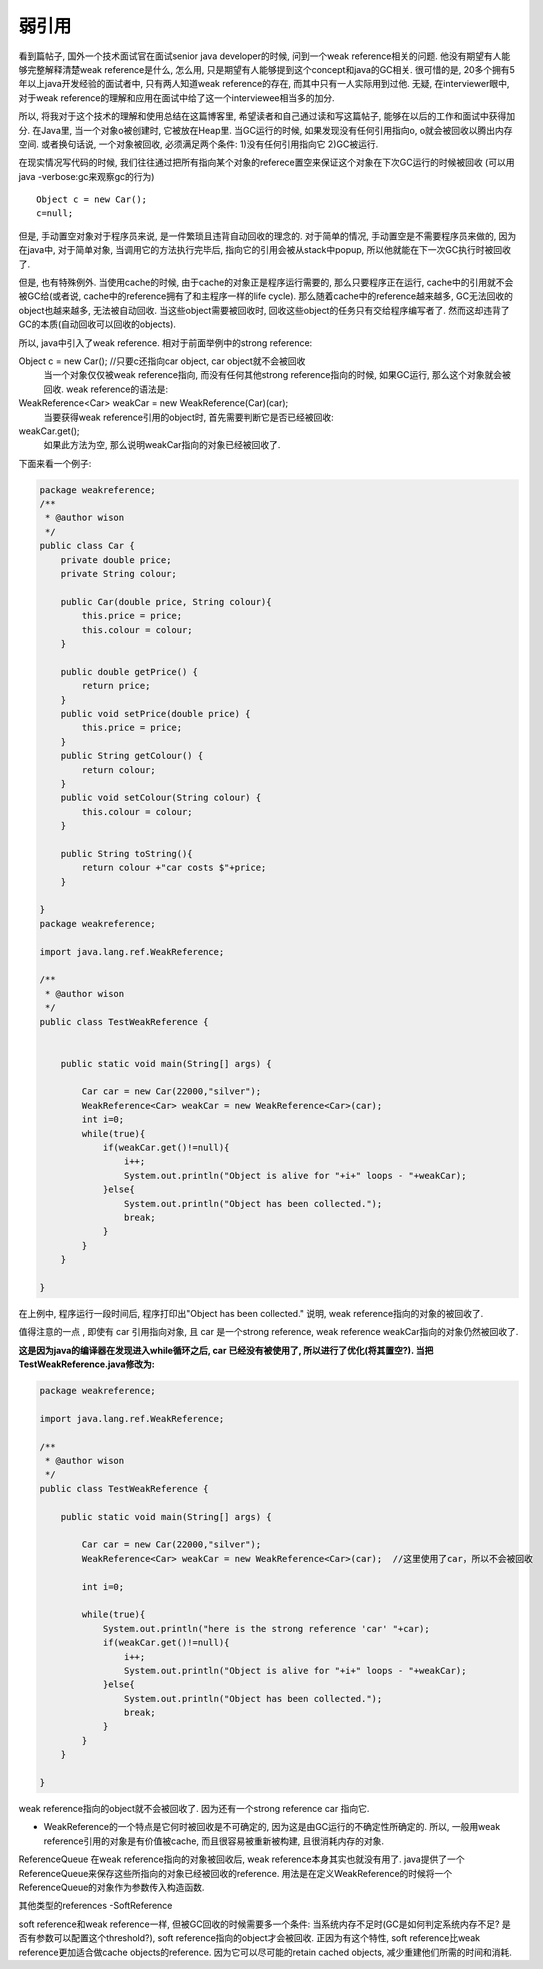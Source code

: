 弱引用
======


看到篇帖子, 国外一个技术面试官在面试senior java developer的时候, 问到一个weak reference相关的问题. 他没有期望有人能够完整解释清楚weak reference是什么, 怎么用, 只是期望有人能够提到这个concept和java的GC相关. 很可惜的是, 20多个拥有5年以上java开发经验的面试者中, 只有两人知道weak reference的存在, 而其中只有一人实际用到过他. 无疑, 在interviewer眼中, 对于weak reference的理解和应用在面试中给了这一个interviewee相当多的加分. 

所以, 将我对于这个技术的理解和使用总结在这篇博客里, 希望读者和自己通过读和写这篇帖子, 能够在以后的工作和面试中获得加分.
在Java里, 当一个对象o被创建时, 它被放在Heap里. 当GC运行的时候, 如果发现没有任何引用指向o, o就会被回收以腾出内存空间. 或者换句话说, 一个对象被回收, 必须满足两个条件: 1)没有任何引用指向它 2)GC被运行.

在现实情况写代码的时候, 我们往往通过把所有指向某个对象的referece置空来保证这个对象在下次GC运行的时候被回收 
(可以用java -verbose:gc来观察gc的行为)

::

    Object c = new Car();
    c=null;  

但是, 手动置空对象对于程序员来说, 是一件繁琐且违背自动回收的理念的.  对于简单的情况, 手动置空是不需要程序员来做的, 因为在java中, 对于简单对象, 当调用它的方法执行完毕后, 指向它的引用会被从stack中popup, 所以他就能在下一次GC执行时被回收了.

但是, 也有特殊例外. 当使用cache的时候, 由于cache的对象正是程序运行需要的, 那么只要程序正在运行, cache中的引用就不会被GC给(或者说, cache中的reference拥有了和主程序一样的life cycle). 那么随着cache中的reference越来越多, GC无法回收的object也越来越多, 无法被自动回收. 当这些object需要被回收时, 回收这些object的任务只有交给程序编写者了. 然而这却违背了GC的本质(自动回收可以回收的objects).

所以, java中引入了weak reference. 相对于前面举例中的strong reference:

Object c = new Car(); //只要c还指向car object, car object就不会被回收
 当一个对象仅仅被weak reference指向, 而没有任何其他strong reference指向的时候, 如果GC运行, 那么这个对象就会被回收. weak reference的语法是:

WeakReference<Car> weakCar = new WeakReference(Car)(car);
 当要获得weak reference引用的object时, 首先需要判断它是否已经被回收:

weakCar.get();
 如果此方法为空, 那么说明weakCar指向的对象已经被回收了.

下面来看一个例子:

.. code:: java

    package weakreference;
    /**
     * @author wison
     */
    public class Car {
        private double price;
        private String colour;
        
        public Car(double price, String colour){
            this.price = price;
            this.colour = colour;
        }
        
        public double getPrice() {
            return price;
        }
        public void setPrice(double price) {
            this.price = price;
        }
        public String getColour() {
            return colour;
        }
        public void setColour(String colour) {
            this.colour = colour;
        }
        
        public String toString(){
            return colour +"car costs $"+price;
        }
        
    }
    package weakreference;

    import java.lang.ref.WeakReference;

    /**
     * @author wison
     */
    public class TestWeakReference {

        
        public static void main(String[] args) {
            
            Car car = new Car(22000,"silver");
            WeakReference<Car> weakCar = new WeakReference<Car>(car);
            int i=0;
            while(true){
                if(weakCar.get()!=null){
                    i++;
                    System.out.println("Object is alive for "+i+" loops - "+weakCar);
                }else{
                    System.out.println("Object has been collected.");
                    break;
                }
            }
        }

    }
在上例中, 程序运行一段时间后, 程序打印出"Object has been collected." 说明, weak reference指向的对象的被回收了.

值得注意的一点 , 即使有 car 引用指向对象, 且 car 是一个strong reference, weak reference weakCar指向的对象仍然被回收了. 

**这是因为java的编译器在发现进入while循环之后, car 已经没有被使用了, 所以进行了优化(将其置空?). 当把TestWeakReference.java修改为:**


.. code:: java

    package weakreference;

    import java.lang.ref.WeakReference;

    /**
     * @author wison
     */
    public class TestWeakReference {

        public static void main(String[] args) {
            
            Car car = new Car(22000,"silver");
            WeakReference<Car> weakCar = new WeakReference<Car>(car);  //这里使用了car，所以不会被回收
            
            int i=0;
            
            while(true){
                System.out.println("here is the strong reference 'car' "+car);
                if(weakCar.get()!=null){
                    i++;
                    System.out.println("Object is alive for "+i+" loops - "+weakCar);
                }else{
                    System.out.println("Object has been collected.");
                    break;
                }
            }
        }

    }


weak reference指向的object就不会被回收了. 因为还有一个strong reference car 指向它.

* WeakReference的一个特点是它何时被回收是不可确定的, 因为这是由GC运行的不确定性所确定的. 所以, 一般用weak reference引用的对象是有价值被cache, 而且很容易被重新被构建, 且很消耗内存的对象.

ReferenceQueue
在weak reference指向的对象被回收后, weak reference本身其实也就没有用了. java提供了一个ReferenceQueue来保存这些所指向的对象已经被回收的reference. 用法是在定义WeakReference的时候将一个ReferenceQueue的对象作为参数传入构造函数.

其他类型的references
-SoftReference

soft reference和weak reference一样, 但被GC回收的时候需要多一个条件: 当系统内存不足时(GC是如何判定系统内存不足? 是否有参数可以配置这个threshold?), soft reference指向的object才会被回收. 正因为有这个特性, soft reference比weak reference更加适合做cache objects的reference. 因为它可以尽可能的retain cached objects, 减少重建他们所需的时间和消耗.